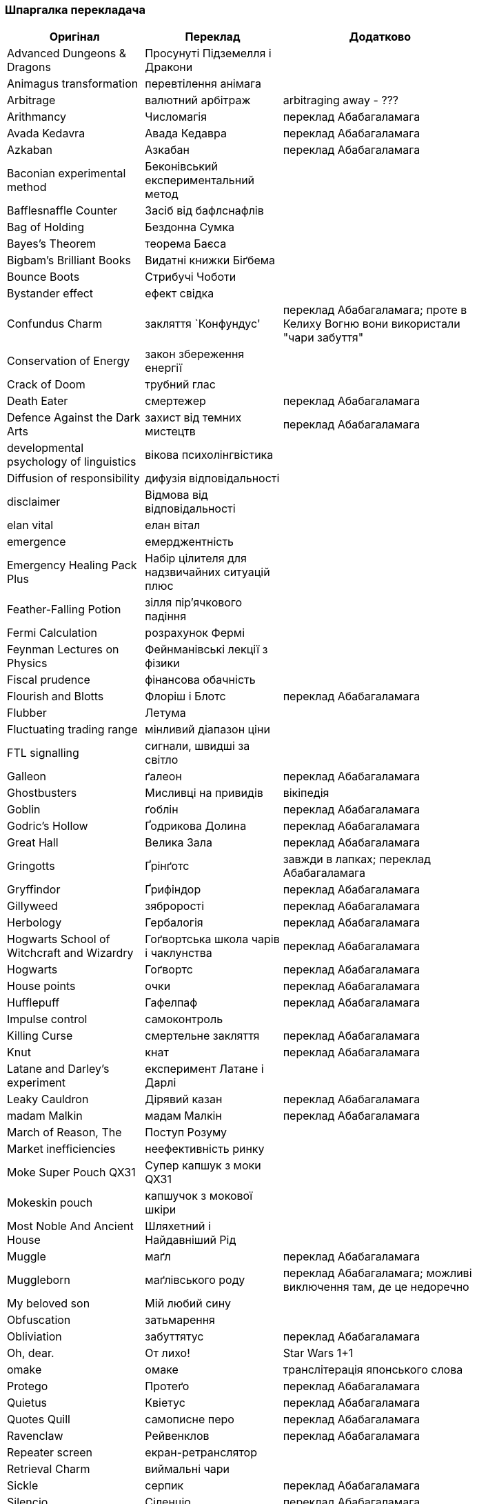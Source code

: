 === Шпаргалка перекладача

[width="80%",cols="7,7,10",options="header"]
|=========================================================
|Оригінал |Переклад |Додатково

|Advanced Dungeons & Dragons |Просунуті Підземелля і Дракони |
|Animagus transformation |перевтілення анімага |
|Arbitrage |валютний арбітраж |arbitraging away - ???
|Arithmancy |Числомагія |переклад Абабагаламага 
|Avada Kedavra |Авада Кедавра |переклад Абабагаламага 
|Azkaban |Азкабан |переклад Абабагаламага 
|Baconian experimental method |Беконівський експериментальний метод |
|Bafflesnaffle Counter |Засіб від бафлснафлів |
|Bag of Holding |Бездонна Сумка |
|Bayes’s Theorem |теорема Баєса |
|Bigbam's Brilliant Books |Видатні книжки Біґбема |
|Bounce Boots |Стрибучі Чоботи |
|Bystander effect |ефект свідка |
|Confundus Charm |закляття `Конфундус' |переклад Абабагаламага;
проте в Келиху Вогню вони використали "чари забуття"
|Conservation of Energy |закон збереження енергії |
|Crack of Doom |трубний глас |
|Death Eater |смертежер |переклад Абабагаламага 
|Defence Against the Dark Arts |захист від темних мистецтв |переклад Абабагаламага 
|developmental psychology of linguistics |вікова психолінгвістика |
|Diffusion of responsibility |дифузія відповідальності |
|disclaimer |Відмова від відповідальності |
|elan vital |елан вітал |
|emergence |емерджентність |
|Emergency Healing Pack Plus |Набір цілителя для надзвичайних ситуацій плюс |
|Feather-Falling Potion |зілля пір’ячкового падіння |
|Fermi Calculation |розрахунок Фермі |
|Feynman Lectures on Physics |Фейнманівські лекції з фізики |
|Fiscal prudence |фінансова обачність |
|Flourish and Blotts |Флоріш і Блотс |переклад Абабагаламага 
|Flubber |Летума |
|Fluctuating trading range |мінливий діапазон ціни |
|FTL signalling |сигнали, швидші за світло |
|Galleon |ґалеон |переклад Абабагаламага 
|Ghostbusters |Мисливці на привидів |вікіпедія
|Goblin |ґоблін |переклад Абабагаламага 
|Godric's Hollow |Ґодрикова Долина |переклад Абабагаламага 
|Great Hall |Велика Зала |переклад Абабагаламага
|Gringotts |Ґрінґотс | завжди в лапках; переклад Абабагаламага 
|Gryffindor |Ґрифіндор |переклад Абабагаламага 
|Gillyweed |зяброрості |переклад Абабагаламага 
|Herbology |Гербалогія | переклад Абабагаламага 
|Hogwarts School of Witchcraft and Wizardry |Гоґвортська школа чарів і чаклунства | переклад Абабагаламага 
|Hogwarts |Гоґвортс |переклад Абабагаламага 
|House points |очки |переклад Абабагаламага 
|Hufflepuff |Гафелпаф |переклад Абабагаламага 
|Impulse control |самоконтроль |
|Killing Curse |смертельне закляття |переклад Абабагаламага 
|Knut |кнат |переклад Абабагаламага 
|Latane and Darley's experiment |експеримент Латане і Дарлі |
|Leaky Cauldron |Дірявий казан |переклад Абабагаламага 
|madam Malkin |мадам Малкін |переклад Абабагаламага 
|March of Reason, The |Поступ Розуму |
|Market inefficiencies |неефективність ринку |
|Moke Super Pouch QX31 |Супер капшук з моки QX31 |
|Mokeskin pouch |капшучок з мокової шкіри |
|Most Noble And Ancient House |Шляхетний і Найдавніший Рід |
|Muggle |маґл |переклад Абабагаламага 
|Muggleborn |маґлівського роду |переклад Абабагаламага; можливі виключення там, де це недоречно
|My beloved son |Мій любий сину |
|Obfuscation |затьмарення |
|Obliviation |забуттятус |переклад Абабагаламага 
|Oh, dear. |От лихо! |Star Wars 1+1
|omake |омаке |транслітерація японського слова
|Protego |Протеґо |переклад Абабагаламага 
|Quietus |Квіетус |переклад Абабагаламага 
|Quotes Quill|самописне перо |переклад Абабагаламага
|Ravenclaw |Рейвенклов |переклад Абабагаламага 
|Repeater screen |екран-ретранслятор |
|Retrieval Charm |виймальні чари |
|Sickle |серпик |переклад Абабагаламага 
|Silencio |Сіленціо |переклад Абабагаламага 
|Slytherin |Слизерин |переклад Абабагаламага 
|Sorting Hat |Сортувальний Капелюх |переклад Абабагаламага 
|statistical significance |статистична значущість |
|Sumerian Simple Strike Hex | просте шумерське закляття удару |
|To choke up |-- |заміняємо поточною емоцією
|To swallow |проковтнути слину |
|Transfiguration |трансфігурація |переклад Абабагаламага 
|trunk |валіза |
|twinkling eyes |мерехтливий погляд |переклад Абабагаламага
|underage magic |неповнолітня магія |переклад Абабагаламага: неповнолітнє чаклунство
|Undetectable Extension Charm |невиявні чари подовження |
|Unitarity |унітарність |
|Vault |сховище |
|widening lip |розширюване горлечко |
|Wingardium Leviosa |Вінґардіум Левіоза |переклад Абабагаламага 
|witch-lady |пані відьма |
|wizarding world |чаклунський світ |переклад Абабагаламага 

|=========================================================
